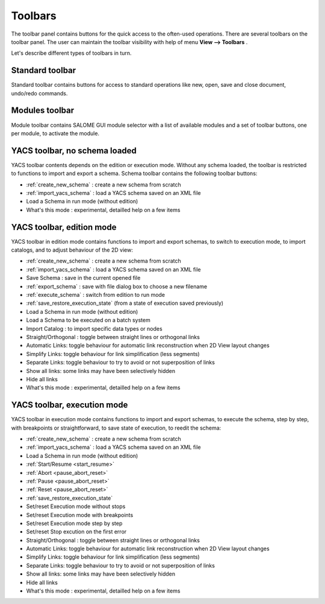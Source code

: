 
.. _toolbars:

Toolbars
========

The toolbar panel contains buttons for the quick access to the often-used operations. There are several toolbars on the toolbar panel. The user can maintain the toolbar visibility with help of menu **View --> Toolbars** .



.. image:: images/main_menu_4.png
  :align: center



Let's describe different types of toolbars in turn.

.. _standard:

Standard toolbar
----------------
Standard toolbar contains buttons for access to standard operations like new, open, save and close document, undo/redo commands.



.. image:: images/toolbars_0.png
  :align: center



.. _modules:

Modules toolbar
---------------

Module toolbar contains SALOME GUI module selector with a list of available modules and a set of toolbar buttons, one per module, 
to activate the module.

.. image:: images/toolbars_1.png
  :align: center


.. _schema:

YACS toolbar, no schema loaded
------------------------------

.. image:: images/toolbars_2.png
  :align: center

YACS toolbar contents depends on the edition or execution mode. Without any schema loaded, the toolbar is restricted to functions to import and export a schema. Schema toolbar contains the following toolbar buttons:




+ :ref:`create_new_schema` : create a new schema from scratch


+ :ref:`import_yacs_schema` : load a YACS schema saved on an XML file 


+ Load a Schema in run mode (without edition)


+ What's this mode : experimental, detailled help on a few items




.. _edition_toolbar:

YACS toolbar, edition mode
------------------------------

.. image:: images/toolbars_3.png
  :align: center

YACS toolbar in edition mode contains functions to import and export schemas, to switch to execution mode, to import catalogs, and to adjust behaviour of the 2D view:


+ :ref:`create_new_schema` : create a new schema from scratch


+ :ref:`import_yacs_schema` : load a YACS schema saved on an XML file 


+ Save Schema : save in the current opened file


+ :ref:`export_schema` : save with file dialog box to choose a new filename


+ :ref:`execute_schema` : switch from edition to run mode


+ :ref:`save_restore_execution_state` (from a state of execution saved previously)


+ Load a Schema in run mode (without edition)


+ Load a Schema to be executed on a batch system


+ Import Catalog : to import specific data types or nodes


+ Straight/Orthogonal : toggle between straight lines or orthogonal links


+ Automatic Links: toggle behaviour for automatic link reconstruction when 2D View layout changes


+ Simplify Links: toggle behaviour for link simplification (less segments)


+ Separate Links: toggle behaviour to try to avoid or not superposition of links 


+ Show all links: some links may have been selectively hidden


+ Hide all links


+ What's this mode : experimental, detailled help on a few items





.. _execution_toolbar:

YACS toolbar, execution mode
------------------------------

.. image:: images/toolbars_4.png
  :align: center

YACS toolbar in execution mode contains functions to import and export schemas, to execute the schema, step by step, with breakpoints or straightforward, to save state of execution, to reedit the schema:



+ :ref:`create_new_schema` : create a new schema from scratch


+ :ref:`import_yacs_schema` : load a YACS schema saved on an XML file 


+ Load a Schema in run mode (without edition)


+ :ref:`Start/Resume <start_resume>`


+ :ref:`Abort <pause_abort_reset>`


+ :ref:`Pause <pause_abort_reset>`


+ :ref:`Reset <pause_abort_reset>`


+ :ref:`save_restore_execution_state`


+ Set/reset Execution mode without stops


+ Set/reset Execution mode with breakpoints


+ Set/reset Execution mode step by step


+ Set/reset Stop excution on the first error


+ Straight/Orthogonal : toggle between straight lines or orthogonal links


+ Automatic Links: toggle behaviour for automatic link reconstruction when 2D View layout changes


+ Simplify Links: toggle behaviour for link simplification (less segments)


+ Separate Links: toggle behaviour to try to avoid or not superposition of links 


+ Show all links: some links may have been selectively hidden


+ Hide all links

 
+ What's this mode : experimental, detailled help on a few items


